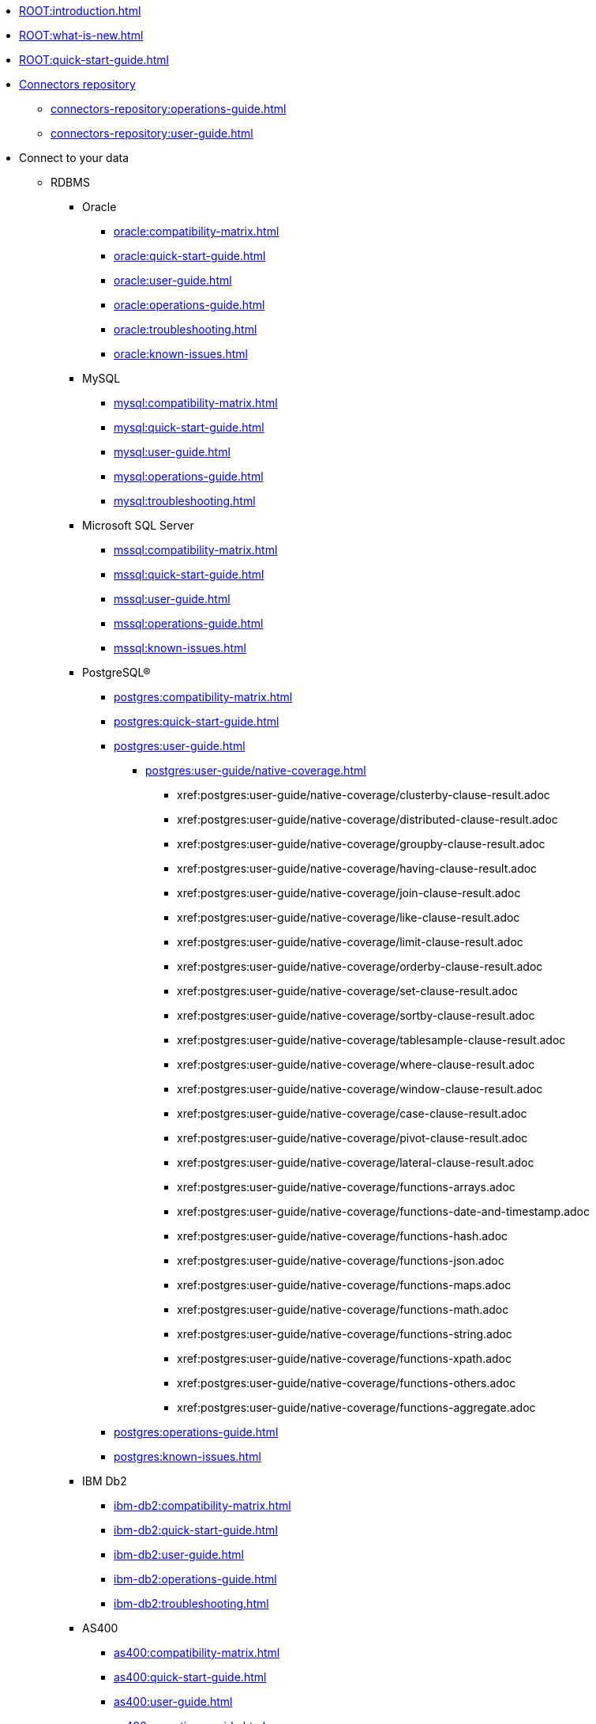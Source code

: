 * xref:ROOT:introduction.adoc[]
* xref:ROOT:what-is-new.adoc[]
* xref:ROOT:quick-start-guide.adoc[]
* xref:connectors-repository:operations-guide.adoc[Connectors repository]
** xref:connectors-repository:operations-guide.adoc[]
** xref:connectors-repository:user-guide.adoc[]
* Connect to your data
** RDBMS
*** Oracle
**** xref:oracle:compatibility-matrix.adoc[]
**** xref:oracle:quick-start-guide.adoc[]
**** xref:oracle:user-guide.adoc[]
**** xref:oracle:operations-guide.adoc[]
**** xref:oracle:troubleshooting.adoc[]
**** xref:oracle:known-issues.adoc[]
*** MySQL
**** xref:mysql:compatibility-matrix.adoc[]
**** xref:mysql:quick-start-guide.adoc[]
**** xref:mysql:user-guide.adoc[]
**** xref:mysql:operations-guide.adoc[]
**** xref:mysql:troubleshooting.adoc[]
*** Microsoft SQL Server
**** xref:mssql:compatibility-matrix.adoc[]
**** xref:mssql:quick-start-guide.adoc[]
**** xref:mssql:user-guide.adoc[]
**** xref:mssql:operations-guide.adoc[]
**** xref:mssql:known-issues.adoc[]
*** PostgreSQL®
**** xref:postgres:compatibility-matrix.adoc[]
**** xref:postgres:quick-start-guide.adoc[]
**** xref:postgres:user-guide.adoc[]
***** xref:postgres:user-guide/native-coverage.adoc[]
****** xref:postgres:user-guide/native-coverage/clusterby-clause-result.adoc
****** xref:postgres:user-guide/native-coverage/distributed-clause-result.adoc
****** xref:postgres:user-guide/native-coverage/groupby-clause-result.adoc
****** xref:postgres:user-guide/native-coverage/having-clause-result.adoc
****** xref:postgres:user-guide/native-coverage/join-clause-result.adoc
****** xref:postgres:user-guide/native-coverage/like-clause-result.adoc
****** xref:postgres:user-guide/native-coverage/limit-clause-result.adoc
****** xref:postgres:user-guide/native-coverage/orderby-clause-result.adoc
****** xref:postgres:user-guide/native-coverage/set-clause-result.adoc
****** xref:postgres:user-guide/native-coverage/sortby-clause-result.adoc
****** xref:postgres:user-guide/native-coverage/tablesample-clause-result.adoc
****** xref:postgres:user-guide/native-coverage/where-clause-result.adoc
****** xref:postgres:user-guide/native-coverage/window-clause-result.adoc
****** xref:postgres:user-guide/native-coverage/case-clause-result.adoc
****** xref:postgres:user-guide/native-coverage/pivot-clause-result.adoc
****** xref:postgres:user-guide/native-coverage/lateral-clause-result.adoc
****** xref:postgres:user-guide/native-coverage/functions-arrays.adoc
****** xref:postgres:user-guide/native-coverage/functions-date-and-timestamp.adoc
****** xref:postgres:user-guide/native-coverage/functions-hash.adoc
****** xref:postgres:user-guide/native-coverage/functions-json.adoc
****** xref:postgres:user-guide/native-coverage/functions-maps.adoc
****** xref:postgres:user-guide/native-coverage/functions-math.adoc
****** xref:postgres:user-guide/native-coverage/functions-string.adoc
****** xref:postgres:user-guide/native-coverage/functions-xpath.adoc
****** xref:postgres:user-guide/native-coverage/functions-others.adoc
****** xref:postgres:user-guide/native-coverage/functions-aggregate.adoc
**** xref:postgres:operations-guide.adoc[]
**** xref:postgres:known-issues.adoc[]
*** IBM Db2
**** xref:ibm-db2:compatibility-matrix.adoc[]
**** xref:ibm-db2:quick-start-guide.adoc[]
**** xref:ibm-db2:user-guide.adoc[]
**** xref:ibm-db2:operations-guide.adoc[]
**** xref:ibm-db2:troubleshooting.adoc[]
*** AS400
**** xref:as400:compatibility-matrix.adoc[]
**** xref:as400:quick-start-guide.adoc[]
**** xref:as400:user-guide.adoc[]
**** xref:as400:operations-guide.adoc[]
** No SQL
*** MongoDB
**** xref:mongodb:compatibility-matrix.adoc[]
**** xref:mongodb:quick-start-guide.adoc[]
**** xref:mongodb:user-guide.adoc[]
**** xref:mongodb:operations-guide.adoc[]
**** xref:mongodb:known-issues.adoc[]
*** Elasticsearch & OpenSearch
**** xref:elasticsearch:compatibility-matrix.adoc[]
**** xref:elasticsearch:quick-start-guide.adoc[]
**** xref:elasticsearch:user-guide.adoc[]
**** xref:elasticsearch:operations-guide.adoc[]
**** xref:elasticsearch:troubleshooting.adoc[]
*** Cassandra
**** xref:apache-cassandra:compatibility-matrix.adoc[]
**** xref:apache-cassandra:quick-start-guide.adoc[]
**** xref:apache-cassandra:user-guide.adoc[]
**** xref:apache-cassandra:operations-guide.adoc[]
**** xref:apache-cassandra:troubleshooting.adoc[]
**** xref:apache-cassandra:known-issues.adoc[]
*** ArangoDB
**** xref:arangodb:compatibility-matrix.adoc[]
**** xref:arangodb:quick-start-guide.adoc[]
**** xref:arangodb:user-guide.adoc[]
**** xref:arangodb:operations-guide.adoc[]
**** xref:arangodb:known-issues.adoc[]
** Data Warehouse
*** Apache Hive™
**** xref:apache-hive:compatibility-matrix.adoc[]
**** xref:apache-hive:quick-start-guide.adoc[]
**** xref:apache-hive:user-guide.adoc[]
***** xref:apache-hive:user-guide/native-coverage.adoc[]
****** xref:apache-hive:user-guide/native-coverage/clusterby-clause-result.adoc[_CLUSTER BY_ clause]
****** xref:apache-hive:user-guide/native-coverage/distributed-clause-result.adoc[_DISTRIBUTED BY_ clause]
****** xref:apache-hive:user-guide/native-coverage/groupby-clause-result.adoc[_GROUP BY_ clause]
****** xref:apache-hive:user-guide/native-coverage/having-clause-result.adoc[_HAVING_ clause]
****** xref:apache-hive:user-guide/native-coverage/join-clause-result.adoc[_JOIN_ clause]
****** xref:apache-hive:user-guide/native-coverage/like-clause-result.adoc[_LIKE_ clause]
****** xref:apache-hive:user-guide/native-coverage/limit-clause-result.adoc[_LIMIT_ clause]
****** xref:apache-hive:user-guide/native-coverage/orderby-clause-result.adoc[_ORDER BY_ clause]
****** xref:apache-hive:user-guide/native-coverage/set-clause-result.adoc[_SET_ clause]
****** xref:apache-hive:user-guide/native-coverage/sortby-clause-result.adoc[_SORT BY_ clause]
****** xref:apache-hive:user-guide/native-coverage/tablesample-clause-result.adoc[_TABLESAMPLE_ clause]
****** xref:apache-hive:user-guide/native-coverage/where-clause-result.adoc[_WHERE_ clause]
****** xref:apache-hive:user-guide/native-coverage/window-clause-result.adoc[Window functions]
****** xref:apache-hive:user-guide/native-coverage/case-clause-result.adoc[_CASE_ clause]
****** xref:apache-hive:user-guide/native-coverage/pivot-clause-result.adoc[_PIVOT_ clause]
****** xref:apache-hive:user-guide/native-coverage/lateral-clause-result.adoc[_LATERAL VIEW_ clause]
****** xref:apache-hive:user-guide/native-coverage/functions-arrays.adoc[_ARRAY_ functions]
****** xref:apache-hive:user-guide/native-coverage/functions-date-and-timestamp.adoc[_DATE_ and _TIMESTAMP_ functions]
****** xref:apache-hive:user-guide/native-coverage/functions-hash.adoc[_HASH_ functions]
****** xref:apache-hive:user-guide/native-coverage/functions-json.adoc[_JSON_ functions]
****** xref:apache-hive:user-guide/native-coverage/functions-maps.adoc[_MAP_ functions]
****** xref:apache-hive:user-guide/native-coverage/functions-math.adoc[_Math_ and _Logical_ functions]
****** xref:apache-hive:user-guide/native-coverage/functions-string.adoc[_STRING_ functions]
****** xref:apache-hive:user-guide/native-coverage/functions-xpath.adoc[_XPATH_ functions]
****** xref:apache-hive:user-guide/native-coverage/functions-others.adoc[Other functions]
****** xref:apache-hive:user-guide/native-coverage/functions-aggregate.adoc[Aggregation functions]
**** xref:apache-hive:operations-guide.adoc[]
*** Teradata
**** xref:teradata:compatibility-matrix.adoc[]
**** xref:teradata:quick-start-guide.adoc[]
**** xref:teradata:user-guide.adoc[]
**** xref:teradata:operations-guide.adoc[]
**** xref:teradata:known-issues.adoc[]
*** Databricks
**** xref:databricks:compatibility-matrix.adoc[]
**** xref:databricks:quick-start-guide.adoc[]
**** xref:databricks:user-guide.adoc[]
**** xref:databricks:operations-guide.adoc[]
*** BigQuery
**** xref:bigquery:compatibility-matrix.adoc[]
**** xref:bigquery:quick-start-guide.adoc[]
**** xref:bigquery:user-guide.adoc[]
**** xref:bigquery:operations-guide.adoc[]
**** xref:bigquery:troubleshooting.adoc[]
**** xref:bigquery:known-issues.adoc[]
*** SAP HANA
**** xref:saphana:compatibility-matrix.adoc[]
**** xref:saphana:quick-start-guide.adoc[]
**** xref:saphana:user-guide.adoc[]
**** xref:saphana:operations-guide.adoc[]
**** xref:saphana:known-issues.adoc[]
*** Apache Impala®
**** xref:apache-impala:compatibility-matrix.adoc[]
**** xref:apache-impala:quick-start-guide.adoc[]
**** xref:apache-impala:user-guide.adoc[]
***** xref:apache-impala:user-guide/native-coverage.adoc[]
****** xref:apache-impala:user-guide/native-coverage/clusterby-clause-result.adoc[_CLUSTER BY_ clause]
****** xref:apache-impala:user-guide/native-coverage/distributed-clause-result.adoc[_DISTRIBUTED BY_ clause]
****** xref:apache-impala:user-guide/native-coverage/groupby-clause-result.adoc[_GROUP BY_ clause]
****** xref:apache-impala:user-guide/native-coverage/having-clause-result.adoc[_HAVING_ clause]
****** xref:apache-impala:user-guide/native-coverage/join-clause-result.adoc[_JOIN_ clause]
****** xref:apache-impala:user-guide/native-coverage/like-clause-result.adoc[_LIKE_ clause]
****** xref:apache-impala:user-guide/native-coverage/limit-clause-result.adoc[_LIMIT_ clause]
****** xref:apache-impala:user-guide/native-coverage/orderby-clause-result.adoc[_ORDER BY_ clause]
****** xref:apache-impala:user-guide/native-coverage/set-clause-result.adoc[_SET_ clause]
****** xref:apache-impala:user-guide/native-coverage/sortby-clause-result.adoc[_SORT BY_ clause]
****** xref:apache-impala:user-guide/native-coverage/tablesample-clause-result.adoc[_TABLESAMPLE_ clause]
****** xref:apache-impala:user-guide/native-coverage/where-clause-result.adoc[_WHERE_ clause]
****** xref:apache-impala:user-guide/native-coverage/window-clause-result.adoc[Window functions]
****** xref:apache-impala:user-guide/native-coverage/case-clause-result.adoc[_CASE_ clause]
****** xref:apache-impala:user-guide/native-coverage/pivot-clause-result.adoc[_PIVOT_ clause]
****** xref:apache-impala:user-guide/native-coverage/lateral-clause-result.adoc[_LATERAL VIEW_ clause]
****** xref:apache-impala:user-guide/native-coverage/functions-arrays.adoc[_ARRAY_ functions]
****** xref:apache-impala:user-guide/native-coverage/functions-date-and-timestamp.adoc[_DATE_ and _TIMESTAMP_ functions]
****** xref:apache-impala:user-guide/native-coverage/functions-hash.adoc[_HASH_ functions]
****** xref:apache-impala:user-guide/native-coverage/functions-json.adoc[_JSON_ functions]
****** xref:apache-impala:user-guide/native-coverage/functions-maps.adoc[_MAP_ functions]
****** xref:apache-impala:user-guide/native-coverage/functions-math.adoc[_Math_ and _Logical_ functions]
****** xref:apache-impala:user-guide/native-coverage/functions-string.adoc[_STRING_ functions]
****** xref:apache-impala:user-guide/native-coverage/functions-xpath.adoc[_XPATH_ functions]
****** xref:apache-impala:user-guide/native-coverage/functions-others.adoc[Other functions]
****** xref:apache-impala:user-guide/native-coverage/functions-aggregate.adoc[Aggregadtion functions]
**** xref:apache-impala:operations-guide.adoc[]
**** xref:apache-impala:troubleshooting.adoc[]
*** Snowflake
**** xref:snowflake:compatibility-matrix.adoc[]
**** xref:snowflake:quick-start-guide.adoc[]
**** xref:snowflake:user-guide.adoc[]
**** xref:snowflake:operations-guide.adoc[]
**** xref:snowflake:known-issues.adoc[]
*** ClickHouse
**** xref:clickhouse:compatibility-matrix.adoc[]
**** xref:clickhouse:quick-start-guide.adoc[]
**** xref:clickhouse:user-guide.adoc[]
**** xref:clickhouse:operations-guide.adoc[]
**** xref:clickhouse:known-issues.adoc[]
*** SAS® Viya®
**** xref:sas-viya:compatibility-matrix.adoc[]
**** xref:sas-viya:quick-start-guide.adoc[]
**** xref:sas-viya:user-guide.adoc[]
**** xref:sas-viya:operations-guide.adoc[]
**** xref:sas-viya:known-issues.adoc[]
** DFS
*** xref:ROOT:commiters.adoc[]
// *** xref:ROOT:data-serialization-files.adoc[]
*** xref:ROOT:advanced-configuration.adoc[]
*** Apache Hadoop® (HDFS)
**** xref:apache-hadoop-hdfs:compatibility-matrix.adoc[]
**** xref:apache-hadoop-hdfs:quick-start-guide.adoc[]
**** xref:apache-hadoop-hdfs:user-guide.adoc[]
**** xref:apache-hadoop-hdfs:operations-guide.adoc[]
*** Azure Data Lake Storage Gen2
**** xref:azure-data-lake-storage-gen2:compatibility-matrix.adoc[]
**** xref:azure-data-lake-storage-gen2:quick-start-guide.adoc[]
**** xref:azure-data-lake-storage-gen2:user-guide.adoc[]
**** xref:azure-data-lake-storage-gen2:operations-guide.adoc[]
*** Google Cloud Storage
**** xref:google-cloud-storage:compatibility-matrix.adoc[]
**** xref:google-cloud-storage:quick-start-guide.adoc[]
**** xref:google-cloud-storage:user-guide.adoc[]
**** xref:google-cloud-storage:operations-guide.adoc[]
**** xref:google-cloud-storage:known-issues.adoc[]
*** Amazon S3
**** xref:amazon-s3:compatibility-matrix.adoc[]
**** xref:amazon-s3:quick-start-guide.adoc[]
**** xref:amazon-s3:user-guide.adoc[]
**** xref:amazon-s3:operations-guide.adoc[]
**** xref:amazon-s3:troubleshooting.adoc[]
**** xref:amazon-s3:known-issues.adoc[]
*** SAS® Grid Manager
**** xref:sas-grid-manager:compatibility-matrix.adoc[]
**** xref:sas-grid-manager:quick-start-guide.adoc[]
**** xref:sas-grid-manager:user-guide.adoc[]
**** xref:sas-grid-manager:operations-guide.adoc[]
**** xref:sas-grid-manager:known-issues.adoc[]
** SaaS
*** Salesforce
**** xref:salesforce:compatibility-matrix.adoc[]
**** xref:salesforce:quick-start-guide.adoc[]
**** xref:salesforce:user-guide.adoc[]
**** xref:salesforce:operations-guide.adoc[]
**** xref:salesforce:known-issues.adoc[]
** Pub/Sub
*** Apache Kafka®
**** xref:apache-kafka:compatibility-matrix.adoc[]
**** xref:apache-kafka:quick-start-guide.adoc[]
**** xref:apache-kafka:user-guide.adoc[]
**** xref:apache-kafka:operations-guide.adoc[]
*** Azure Event Hubs
**** xref:azure-event-hubs:compatibility-matrix.adoc[]
**** xref:azure-event-hubs:quick-start-guide.adoc[]
**** xref:azure-event-hubs:user-guide.adoc[]
**** xref:azure-event-hubs:operations-guide.adoc[]
**** xref:azure-event-hubs:troubleshooting.adoc[]
*** IBM MQ
**** xref:ibm-mq:compatibility-matrix.adoc[]
**** xref:ibm-mq:quick-start-guide.adoc[]
**** xref:ibm-mq:user-guide.adoc[]
**** xref:ibm-mq:operations-guide.adoc[]
**** xref:ibm-mq:known-issues.adoc[]
*** AWS IoT
**** xref:aws-iot:compatibility-matrix.adoc[]
**** xref:aws-iot:quick-start-guide.adoc[]
**** xref:aws-iot:user-guide.adoc[]
**** xref:aws-iot:operations-guide.adoc[]
* Migrations guides
** xref:ROOT:dfs-cloud-to-dfs-sscc-migrations-guide.adoc[DFS cloud to DFS SSCC]
** xref:ROOT:jdbc-to-sscc-legacy-migrations-guide.adoc[JDBC to SSCC legacy]
** xref:ROOT:sscc-legacy-to-sscc-migrations-guide.adoc[SSCC legacy to SSCC no legacy]
** xref:ROOT:dfs-partitioning-migrations-guide.adoc[Partitioning on DFS connectors]
